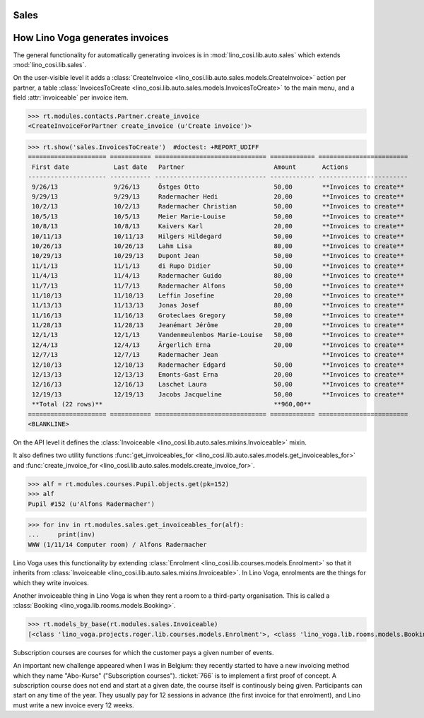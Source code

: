 .. _voga.specs.sales:

Sales
=====

.. to test only this doc:

    $ python setup.py test -s tests.DocsTests.test_sales

    doctest init:

    >>> from lino import startup
    >>> startup('lino_voga.projects.roger.settings.doctests')
    >>> from lino.api.doctest import *
    

How Lino Voga generates invoices
================================

The general functionality for automatically generating invoices is in
:mod:`lino_cosi.lib.auto.sales` which extends
:mod:`lino_cosi.lib.sales`.

On the user-visible level it adds a :class:`CreateInvoice
<lino_cosi.lib.auto.sales.models.CreateInvoice>` action per partner, a
table :class:`InvoicesToCreate
<lino_cosi.lib.auto.sales.models.InvoicesToCreate>` to the main menu,
and a field :attr:`invoiceable` per invoice item.

>>> rt.modules.contacts.Partner.create_invoice
<CreateInvoiceForPartner create_invoice (u'Create invoice')>

>>> rt.show('sales.InvoicesToCreate')  #doctest: +REPORT_UDIFF
===================== =========== ============================== ============ ========================
 First date            Last date   Partner                        Amount       Actions
--------------------- ----------- ------------------------------ ------------ ------------------------
 9/26/13               9/26/13     Östges Otto                    50,00        **Invoices to create**
 9/29/13               9/29/13     Radermacher Hedi               20,00        **Invoices to create**
 10/2/13               10/2/13     Radermacher Christian          50,00        **Invoices to create**
 10/5/13               10/5/13     Meier Marie-Louise             50,00        **Invoices to create**
 10/8/13               10/8/13     Kaivers Karl                   20,00        **Invoices to create**
 10/11/13              10/11/13    Hilgers Hildegard              50,00        **Invoices to create**
 10/26/13              10/26/13    Lahm Lisa                      80,00        **Invoices to create**
 10/29/13              10/29/13    Dupont Jean                    50,00        **Invoices to create**
 11/1/13               11/1/13     di Rupo Didier                 50,00        **Invoices to create**
 11/4/13               11/4/13     Radermacher Guido              80,00        **Invoices to create**
 11/7/13               11/7/13     Radermacher Alfons             50,00        **Invoices to create**
 11/10/13              11/10/13    Leffin Josefine                20,00        **Invoices to create**
 11/13/13              11/13/13    Jonas Josef                    80,00        **Invoices to create**
 11/16/13              11/16/13    Groteclaes Gregory             50,00        **Invoices to create**
 11/28/13              11/28/13    Jeanémart Jérôme               20,00        **Invoices to create**
 12/1/13               12/1/13     Vandenmeulenbos Marie-Louise   50,00        **Invoices to create**
 12/4/13               12/4/13     Ärgerlich Erna                 20,00        **Invoices to create**
 12/7/13               12/7/13     Radermacher Jean                            **Invoices to create**
 12/10/13              12/10/13    Radermacher Edgard             50,00        **Invoices to create**
 12/13/13              12/13/13    Emonts-Gast Erna               20,00        **Invoices to create**
 12/16/13              12/16/13    Laschet Laura                  50,00        **Invoices to create**
 12/19/13              12/19/13    Jacobs Jacqueline              50,00        **Invoices to create**
 **Total (22 rows)**                                              **960,00**
===================== =========== ============================== ============ ========================
<BLANKLINE>


On the API level it defines the :class:`Invoiceable
<lino_cosi.lib.auto.sales.mixins.Invoiceable>` mixin.

It also defines two utility functions :func:`get_invoiceables_for
<lino_cosi.lib.auto.sales.models.get_invoiceables_for>` and
:func:`create_invoice_for
<lino_cosi.lib.auto.sales.models.create_invoice_for>`.

>>> alf = rt.modules.courses.Pupil.objects.get(pk=152)
>>> alf
Pupil #152 (u'Alfons Radermacher')

>>> for inv in rt.modules.sales.get_invoiceables_for(alf):
...     print(inv)
WWW (1/11/14 Computer room) / Alfons Radermacher


Lino Voga uses this functionality by extending :class:`Enrolment
<lino_cosi.lib.courses.models.Enrolment>` so that it inherits from
:class:`Invoiceable <lino_cosi.lib.auto.sales.mixins.Invoiceable>`. In
Lino Voga, enrolments are the things for which they write invoices.

Another invoiceable thing in Lino Voga is when they rent a room to a
third-party organisation. This is called a :class:`Booking
<lino_voga.lib.rooms.models.Booking>`.

>>> rt.models_by_base(rt.modules.sales.Invoiceable)
[<class 'lino_voga.projects.roger.lib.courses.models.Enrolment'>, <class 'lino_voga.lib.rooms.models.Booking'>]


Subscription courses are courses for which the customer pays a given
number of events.

An important new challenge appeared when I was in Belgium: they
recently started to have a new invoicing method which they name
"Abo-Kurse" ("Subscription courses"). :ticket:`766` is to implement a
first proof of concept. A subscription course does not end and start
at a given date, the course itself is continously being
given. Participants can start on any time of the year. They usually
pay for 12 sessions in advance (the first invoice for that enrolment),
and Lino must write a new invoice every 12 weeks.
